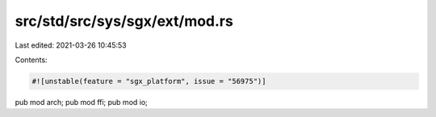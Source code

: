 src/std/src/sys/sgx/ext/mod.rs
==============================

Last edited: 2021-03-26 10:45:53

Contents:

.. code-block:: rs

    #![unstable(feature = "sgx_platform", issue = "56975")]

pub mod arch;
pub mod ffi;
pub mod io;


